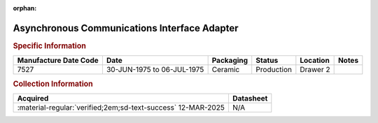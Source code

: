 :orphan:

.. _MC6850L:

Asynchronous Communications Interface Adapter
============================================= 

.. image:: ../../../images/Hardware/ICs/MC6850L.png
   :width: 400
   :align: center

.. rubric:: Specific Information

.. csv-table:: 
   :header: "Manufacture Date Code","Date","Packaging","Status","Location","Notes"
   :widths: auto

   "7527","30-JUN-1975 to 06-JUL-1975","Ceramic","Production","Drawer 2",""

.. rubric:: Collection Information

.. csv-table:: 
   :header: "Acquired","Datasheet"
   :widths: auto

   :material-regular:`verified;2em;sd-text-success` 12-MAR-2025,N/A


